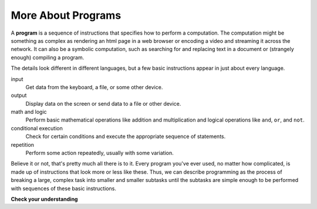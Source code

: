..  Copyright (C)  Brad Miller, David Ranum, Jeffrey Elkner, Peter Wentworth, Allen B. Downey, Chris
    Meyers, and Dario Mitchell.  Permission is granted to copy, distribute
    and/or modify this document under the terms of the GNU Free Documentation
    License, Version 1.3 or any later version published by the Free Software
    Foundation; with Invariant Sections being Forward, Prefaces, and
    Contributor List, no Front-Cover Texts, and no Back-Cover Texts.  A copy of
    the license is included in the section entitled "GNU Free Documentation
    License".

.. qnum::
   :prefix: intro-
   :start: 1

More About Programs
-------------------

A **program** is a sequence of instructions that specifies how to perform a
computation. The computation might be something as complex as rendering an html page in a web browser
or encoding a video and streaming it across the network.  It can also be a
symbolic computation, such as searching for and replacing text in a document or
(strangely enough) compiling a program.

The details look different in different languages, but a few basic instructions
appear in just about every language.

input
    Get data from the keyboard, a file, or some other device.

output
    Display data on the screen or send data to a file or other device.

math and logic
    Perform basic mathematical operations like addition and multiplication
    and logical operations like ``and``, ``or``, and ``not``.

conditional execution
    Check for certain conditions and execute the appropriate sequence of
    statements.

repetition
    Perform some action repeatedly, usually with some variation.

Believe it or not, that's pretty much all there is to it. Every program you've
ever used, no matter how complicated, is made up of instructions that look more
or less like these. Thus, we can describe programming as the process of
breaking a large, complex task into smaller and smaller subtasks until the
subtasks are simple enough to be performed with sequences of these basic
instructions.

.. That may be a little vague, but we will come back to this topic later when we
.. talk about **algorithms**.

**Check your understanding**

.. mchoice:: mc1h
   :answer_a: a sequence of instructions that specifies how to perform a computation.
   :answer_b: something you follow along at a play or concert.
   :answer_c: a computation, even a symbolic computation.
   :answer_d: the same thing as an algorithm.
   :correct: a
   :feedback_a: It is just step-by-step instructions that the computer can understand and execute.  Programs often implement algorithms, but note that algorithms are typically less precise than programs and do not have to be written in a programming language.
   :feedback_b: True, but not in this context.  We mean a program as related to a computer.
   :feedback_c: A program can perform a computation, but by itself it is not one.
   :feedback_d: Programs often implement algorithms, but they are not the same thing.  An algorithm is a step by step list of instructions, but those instructions are not necessarily precise enough for a computer to follow.  A program must be written in a programming language that the computer knows how to interpret.

   A program is:


.. index:: debugging, bug

